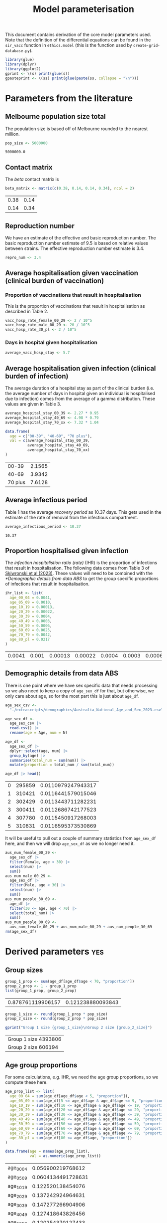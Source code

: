 #+title: Model parameterisation

This document contains derivation of the core model parameters used.
Note that the definition of the differential equations can be found in
the =sir_vacc= function in =ethics.model= (this is the function used
by =create-grid-database.py=).

#+begin_src R :session ethics :exports both
  library(glue)
  library(dplyr)
  library(ggplot2)
  gprint <- \(s) print(glue(s))
  gpasteprint <- \(ss) print(glue(paste(ss, collapse = "\n")))
#+end_src

#+RESULTS:

* Parameters from the literature

** Melbourne population size total

The population size is based off of Melbourne rounded to the nearest
million.

#+begin_src R :session ethics :exports both
  pop_size <- 5000000
#+end_src

#+RESULTS:
: 5000000.0

** Contact matrix

The /beta/ contact matrix is

#+begin_src R :session ethics :exports both
  beta_matrix <- matrix(c(0.38, 0.14, 0.14, 0.34), ncol = 2)
#+end_src

#+RESULTS:
| 0.38 | 0.14 |
| 0.14 | 0.34 |

** Reproduction number

We have an estimate of the effective and basic reproduction number.
The basic reproduction number estimate of 9.5 is based on relative
values between strains. The effective reproduction number estimate is
3.4.

#+begin_src R
  repro_num <- 3.4
#+end_src

** Average hospitalisation given vaccination (clinical burden of vaccination)

*** Proportion of vaccinations that result in hospitalisation

This is the proportion of vaccinations that result in hospitalisation
as described in Table 2.

#+begin_src R :session ethics :exports both
  vacc_hosp_rate_female_00_29 <- 2 / 10^5
  vacc_hosp_rate_male_00_29 <- 20 / 10^5
  vacc_hosp_rate_30_pl <- 2 / 10^5
#+end_src

*** Days in hospital given hospitalisation

#+begin_src R :session ethics :exports both
  average_vacc_hosp_stay <- 5.7
#+end_src

** Average hospitalisation given infection (clinical burden of infection)

The average duration of a hospital stay as part of the clinical burden
(i.e. the average number of days in hospital given an individual is
hospitalised due to infection) comes from the average of a gamma
distribution. These values are given in Table 3.

#+begin_src R :session ethics :exports both
  average_hospital_stay_00_39 <- 2.27 * 0.95
  average_hospital_stay_40_69 <- 4.98 * 0.79
  average_hospital_stay_70_xx <- 7.32 * 1.04

  data.frame(
    age = c("00-39", "40-69", "70 plus"),
    val = c(average_hospital_stay_00_39,
            average_hospital_stay_40_69,
            average_hospital_stay_70_xx)
  )
#+end_src

#+RESULTS:
|   00-39 | 2.1565 |
|   40-69 | 3.9342 |
| 70 plus | 7.6128 |

** Average infectious period

Table 1 has the average /recovery period/ as 10.37 days. This gets
used in the estimate of the rate of removal from the infectious
compartment.

#+begin_src R :session ethics :exports both
  average_infectious_period <- 10.37
#+end_src

#+RESULTS:
: 10.37

** Proportion hospitalised given infection

The /infection hospitalistion ratio (rate)/ (IHR) is the proportion of
infections that result in hospitalisation. The following data comes
from Table 3 of [[https://doi.org/10.1503/cmaj.230721][Skiwronski et al (2023)]]. These values will need to be
combined with the [[*Demographic details from data ABS]] to get the group
specific proportions of infections that result in hospitalisation.

#+begin_src R :session ethics :exports both
  ihr_list <- list(
    age_00_04 = 0.0041,
    age_05_09 = 0.0010,
    age_10_19 = 0.00013,
    age_20_29 = 0.00022,
    age_30_39 = 0.0004,
    age_40_49 = 0.0003,
    age_50_59 = 0.0006,
    age_60_69 = 0.0025,
    age_70_79 = 0.0042,
    age_80_pl = 0.0217
  )
#+end_src

#+RESULTS:
| 0.0041 | 0.001 | 0.00013 | 0.00022 | 0.0004 | 0.0003 | 0.0006 | 0.0025 | 0.0042 | 0.0217 |

** Demographic details from data ABS

There is one point where we have sex specific data that needs
processing so we also need to keep a copy of =age_sex_df= for that,
but otherwise, we only care about age, so for the most part this is
just about =age_df=.

#+begin_src R :session ethics :exports both
  age_sex_csv <-
    "./extrascripts/demographics/Australia_National_Age_and_Sex_2023.csv"

  age_sex_df <-
    age_sex_csv |>
    read.csv() |>
    rename(age = Age, num = N)

  age_df <-
    age_sex_df |>
    dplyr::select(age, num) |>
    group_by(age) |>
    summarise(total_num = sum(num)) |>
    mutate(proportion = total_num / sum(total_num))

  age_df |> head()
#+end_src

#+RESULTS:
| 0 | 295859 | 0.0110979247943317 |
| 1 | 310421 | 0.0116441579015046 |
| 2 | 302429 | 0.0113443711282231 |
| 3 | 300411 | 0.0112686742177523 |
| 4 | 307780 | 0.0115450917268003 |
| 5 | 310831 | 0.0116595373530869 |

It will be useful to pull out a couple of summary statistics from
=age_sex_df= here, and then we will drop =age_sex_df= as we no longer
need it.

#+begin_src R :session ethics :exports both
  aus_num_female_00_29 <-
    age_sex_df |>
    filter(Female, age < 30) |>
    select(num) |>
    sum()
  aus_num_male_00_29 <-
    age_sex_df |>
    filter(Male, age < 30) |>
    select(num) |>
    sum()
  aus_num_people_30_69 <-
    age_df |>
    filter(30 <= age, age < 70) |>
    select(total_num) |>
    sum()
  aus_num_people_00_69 <-
    aus_num_female_00_29 + aus_num_male_00_29 + aus_num_people_30_69
  rm(age_sex_df)
#+end_src

#+RESULTS:

* Derived parameters                                                    :yes:

** Group sizes

#+begin_src R :session ethics :exports both
  group_1_prop <- sum(age_df[age_df$age < 70, "proportion"])
  group_2_prop <- 1 - group_1_prop
  list(group_1_prop, group_2_prop)
#+end_src

#+RESULTS:
| 0.878761119906157 | 0.121238880093843 |

#+begin_src R :session ethics :exports both
  group_1_size <- round(group_1_prop * pop_size)
  group_2_size <- round(group_2_prop * pop_size)

  gprint("Group 1 size {group_1_size}\nGroup 2 size {group_2_size}")
#+end_src

#+RESULTS:
| Group 1 size 4393806 |
| Group 2 size 606194  |

** Age group proportions

For some calculations, e.g. IHR, we need the age group proportions, so
we compute these here.

#+begin_src R :session ethics :exports both
  age_prop_list <- list(
    age_00_04 = sum(age_df[age_df$age < 5, "proportion"]),
    age_05_09 = sum(age_df[5 <= age_df$age & age_df$age <= 9, "proportion"]),
    age_10_19 = sum(age_df[10 <= age_df$age & age_df$age <= 19, "proportion"]),
    age_20_29 = sum(age_df[20 <= age_df$age & age_df$age <= 29, "proportion"]),
    age_30_39 = sum(age_df[30 <= age_df$age & age_df$age <= 39, "proportion"]),
    age_40_49 = sum(age_df[40 <= age_df$age & age_df$age <= 49, "proportion"]),
    age_50_59 = sum(age_df[50 <= age_df$age & age_df$age <= 59, "proportion"]),
    age_60_69 = sum(age_df[60 <= age_df$age & age_df$age <= 69, "proportion"]),
    age_70_79 = sum(age_df[70 <= age_df$age & age_df$age <= 79, "proportion"]),
    age_80_pl = sum(age_df[80 <= age_df$age, "proportion"])
  )

  data.frame(age = names(age_prop_list),
             val = as.numeric(age_prop_list))
#+end_src

#+RESULTS:
| age_00_04 |  0.056900219768612 |
| age_05_09 | 0.0604134491728631 |
| age_10_19 |  0.122520138454076 |
| age_20_29 |  0.137242924964631 |
| age_30_39 |  0.147277266904906 |
| age_40_49 |  0.127418643826456 |
| age_50_59 |  0.120254370127433 |
| age_60_69 |  0.106734106687181 |
| age_70_79 | 0.0783156934774771 |
| age_80_pl | 0.0429231866163661 |

** Gamma removal rate

#+begin_src R :session ethics :exports both
  gamma_est <- 1 / average_infectious_period
  gprint("Estimated removal rate {gamma_est}")
#+end_src

#+RESULTS:
: Estimated removal rate 0.0964320154291225

** Hospitalisation

People who are vaccinated but unprotected have the same dynamics as
those who are unvaccinated. For the vaccinated and protected people,
there is no infection possible. The /average hospital stay/ (measured
in days) is what we are using as our cost associated with infection.

We have the proportion of infections that result in hospitalisation,
via the IHR, and the average hopsital stay given hospitalisation; we
can then combine these to get the average number of days in hospital
given infection. Note that we conditioning on infection in an age
group here so we need to divide through by the total proportion in
that age group to get the age conditioning correct.

*** Proportion of infections that end up hospitalised

The following values are the probability of going to hospital, given
you are infected. These values are needed for the simulation
configuration file.

#+begin_src R :session ethics :exports both
  prob_hosp_given_inf_group_1 <-
    (ihr_list$age_00_04 * age_prop_list$age_00_04 +
    ihr_list$age_05_09 * age_prop_list$age_05_09 +
    ihr_list$age_10_19 * age_prop_list$age_10_19 +
    ihr_list$age_20_29 * age_prop_list$age_20_29 +
    ihr_list$age_30_39 * age_prop_list$age_30_39 +
    ihr_list$age_40_49 * age_prop_list$age_40_49 +
    ihr_list$age_50_59 * age_prop_list$age_50_59 +
    ihr_list$age_60_69 * age_prop_list$age_60_69) / group_1_prop

  prob_hosp_given_inf_group_2 <-
    (ihr_list$age_70_79 * age_prop_list$age_70_79 +
    ihr_list$age_80_pl * age_prop_list$age_80_pl) / group_2_prop

  data.frame(
    group = c("Group 1", "Group 2"),
    val = c(prob_hosp_given_inf_group_1, prob_hosp_given_inf_group_2)
  )
#+end_src

#+RESULTS:
| Group 1 | 0.000883004246367426 |
| Group 2 |   0.0103956673074263 |

*** Average days in hospital for members of each group given hospitalised

#+begin_src R :session ethics :exports both
  avg_days_given_hosp_group_1 <-
    (average_hospital_stay_00_39 * age_prop_list$age_00_04 +
    average_hospital_stay_00_39 * age_prop_list$age_05_09 +
    average_hospital_stay_00_39 * age_prop_list$age_10_19 +
    average_hospital_stay_00_39 * age_prop_list$age_20_29 +
    average_hospital_stay_00_39 * age_prop_list$age_30_39 +
    average_hospital_stay_40_69 * age_prop_list$age_40_49 +
    average_hospital_stay_40_69 * age_prop_list$age_50_59 +
    average_hospital_stay_40_69 * age_prop_list$age_60_69) / group_1_prop

  avg_days_given_hosp_group_2 <-
    (average_hospital_stay_70_xx * age_prop_list$age_70_79 +
    average_hospital_stay_70_xx * age_prop_list$age_80_pl) / group_2_prop

  data.frame(
    group = c("Group 1", "Group 2"),
    val = c(avg_days_given_hosp_group_1, avg_days_given_hosp_group_2)
  )
#+end_src

#+RESULTS:
| Group 1 | 2.87345199536241 |
| Group 2 |           7.6128 |

*** Putting it all together

#+begin_src R :session ethics :exports both
  avg_hosp_given_inf_group_1 <-
    (average_hospital_stay_00_39 * ihr_list$age_00_04 * age_prop_list$age_00_04 +
    average_hospital_stay_00_39 * ihr_list$age_05_09 * age_prop_list$age_05_09 +
    average_hospital_stay_00_39 * ihr_list$age_10_19 * age_prop_list$age_10_19 +
    average_hospital_stay_00_39 * ihr_list$age_20_29 * age_prop_list$age_20_29 +
    average_hospital_stay_00_39 * ihr_list$age_30_39 * age_prop_list$age_30_39 +
    average_hospital_stay_40_69 * ihr_list$age_40_49 * age_prop_list$age_40_49 +
    average_hospital_stay_40_69 * ihr_list$age_50_59 * age_prop_list$age_50_59 +
    average_hospital_stay_40_69 * ihr_list$age_60_69 * age_prop_list$age_60_69) / group_1_prop

  avg_hosp_given_inf_group_2 <-
    (average_hospital_stay_70_xx * ihr_list$age_70_79 * age_prop_list$age_70_79 +
    average_hospital_stay_70_xx * ihr_list$age_80_pl * age_prop_list$age_80_pl) / group_2_prop

  data.frame(
    group = c("Group 1", "Group 2"),
    val = c(avg_hosp_given_inf_group_1, avg_hosp_given_inf_group_2)
  )
#+end_src

#+RESULTS:
| Group 1 | 0.00266728704577231 |
| Group 2 |  0.0791401360779753 |

** Vaccination

*** Proportion of vaccinations that end up hospitalised

The =prob_hosp_given_vacc_group_<X>= is the probability of being
hospitalised given you are vaccinated (and a member of group =X=).

#+begin_src R :session ethics :exports both
  prob_hosp_given_vacc_group_1 <-
    vacc_hosp_rate_male_00_29 * (aus_num_male_00_29 / aus_num_people_00_69) +
    vacc_hosp_rate_female_00_29 * (aus_num_female_00_29 / aus_num_people_00_69) +
    vacc_hosp_rate_30_pl * (aus_num_people_30_69 / aus_num_people_00_69)

  prob_hosp_given_vacc_group_2 <- vacc_hosp_rate_30_pl

  gprint("Group 1 prob {prob_hosp_given_vacc_group_1}\nGroup 2 prob {prob_hosp_given_vacc_group_2}")
#+end_src

*** Average days in hospital for members of each group given vaccine related hospitalisation

This is just re-using the value from the literature, but we add the
definition here so that there is consistent variable naming across the
two reasons for hospitalisation here.

#+begin_src R :session ethics :exports both
  avg_days_given_vacc_group_1 <- average_vacc_hosp_stay
  avg_days_given_vacc_group_2 <- average_vacc_hosp_stay

  gprint("Group 1 days {avg_days_given_vacc_group_1}\nGroup 2 days {avg_days_given_vacc_group_2}")
#+end_src

** Basic reproduction number

We given the /beta/ matrix and a value for /gamma/, we can compute the
value of the basic reproduction number. The expression is

\[
\frac{\beta _{11}+\beta _{22} + \sqrt{\beta _{11}^2-2 \beta _{22} \beta _{11}+\beta _{22}^2+4 \beta _{12} \beta _{21}}}{2 \gamma }.
\]

Since this is linear in a multiple of the beta matrix, if we have
\(\gamma\) and a desired \(R_0\) we can compute the missing multipler.
For example, with the current /beta/ matrix and /gamma/, the value of
\(R_0\) is given in the following snippet.

#+begin_src R :session ethics :exports both
  r0_from_beta_and_gamma <- function(b, g) {
    (b[1,1] + b[2,2] + sqrt(b[1,1]^2 - 2 * b[2,2] * b[1,1] + b[2,2]^2 + 4 * b[1,2] * b[2,1])) / (2 * g)
  }

  print(r0_from_beta_and_gamma(beta_matrix, gamma_est))
#+end_src

#+RESULTS:
: 5.1997394641809

If you wanted \(R_0=3.4\) you would need the following /beta/ matrix.

#+begin_src R :session ethics :exports both
  bb <- beta_matrix
  bb_multiplier <- 2 * gamma_est * 3.4 / (bb[1,1] + bb[2,2] + sqrt(bb[1,1]^2 - 2 * bb[2,2] * bb[1,1] + bb[2,2]^2 + 4 * bb[1,2] * bb[2,1]))
  rm(bb)
  if (3.4 != r0_from_beta_and_gamma(bb_multiplier * beta_matrix, gamma_est)) {
    stop()
  }
  print(bb_multiplier * beta_matrix)
#+end_src

#+RESULTS:
|  0.248473987764217 | 0.0915430481236588 |
| 0.0915430481236588 |  0.222318831157457 |

Or if you wanted \(R_0=9.5\) you would need the following /beta/ matrix

#+begin_src R :session ethics :exports both
  bb <- beta_matrix
  bb_multiplier <- 2 * gamma_est * 9.5 / (bb[1,1] + bb[2,2] + sqrt(bb[1,1]^2 - 2 * bb[2,2] * bb[1,1] + bb[2,2]^2 + 4 * bb[1,2] * bb[2,1]))
  rm(bb)
  if (9.5 != r0_from_beta_and_gamma(bb_multiplier * beta_matrix, gamma_est)) {
    stop("bad calculation")
  }
  print(bb_multiplier * beta_matrix)
#+end_src

#+RESULTS:
| 0.694265554047076 |  0.25578204622787 |
|  0.25578204622787 | 0.621184969410542 |
